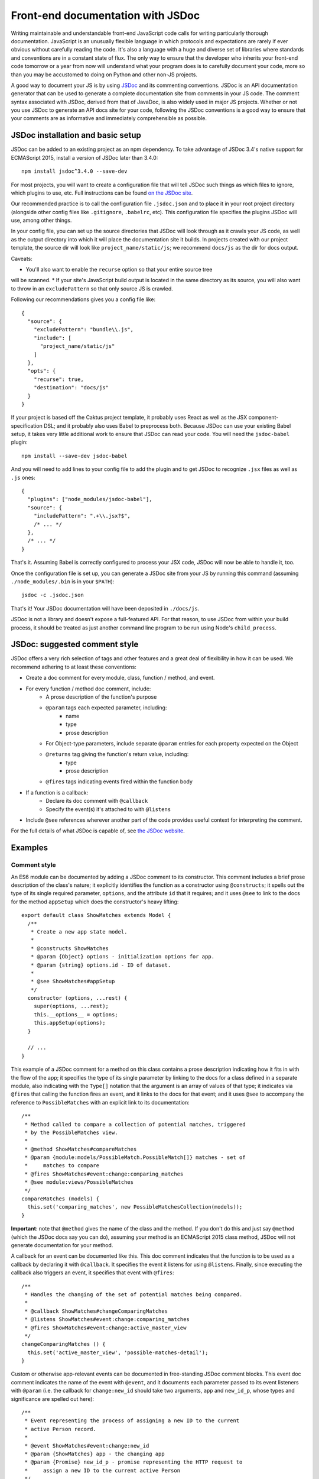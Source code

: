 Front-end documentation with JSDoc
##################################

Writing maintainable and understandable front-end JavaScript code calls for writing
particularly thorough documentation. JavaScript is an unusually flexible language in which
protocols and expectations are rarely if ever obvious without carefully reading
the code. It's also a language with a huge and diverse set of libraries where
standards and conventions are in a constant state of flux. The only way to
ensure that the developer who inherits your front-end code tomorrow or a year
from now will understand what your program does is to carefully document your code,
more so than you may be accustomed to doing on Python and other non-JS projects.

A good way to document your JS is by using `JSDoc <http://usejsdoc.org/>`_ and its
commenting conventions. JSDoc is an API documentation generator that can be used
to generate a complete documentation site from comments in your JS code. The
comment syntax associated with JSDoc, derived from that of JavaDoc, is also widely
used in major JS projects. Whether or not you use JSDoc to generate an API
docs site for your code, following the JSDoc conventions is a good way to ensure
that your comments are as informative and immediately comprehensible as possible.

JSDoc installation and basic setup
==================================

JSDoc can be added to an existing project as an npm dependency. To take advantage
of JSDoc 3.4's native support for ECMAScript 2015, install a version of JSDoc
later than 3.4.0::

    npm install jsdoc^3.4.0 --save-dev

For most projects, you will want to create a configuration file that will
tell JSDoc such things as which files to ignore, which plugins to use, etc.
Full instructions can be found `on the JSDoc site <http://usejsdoc.org/about-configuring-jsdoc.html>`_.

Our recommended practice is to call the configuration file ``.jsdoc.json`` and to place it in your root
project directory (alongside other config files like ``.gitignore``, ``.babelrc``, etc).
This configuration file specifies the plugins JSDoc will use, among other things.

In your config file, you can set up the source directories
that JSDoc will look through as it crawls your JS code, as well as the output
directory into which it will place the documentation site it builds.
In projects created with our project template, the source dir will look
like ``project_name/static/js``; we recommend ``docs/js`` as the dir for docs output.

Caveats:

* You'll also want to enable the ``recurse`` option so that your entire source tree
will be scanned.
* If your site's JavaScript build output is located in the same directory
as its source, you will also want to throw in an ``excludePattern`` so that only
source JS is crawled.

Following our recommendations gives you a config file like::

    {
      "source": {
        "excludePattern": "bundle\\.js",
        "include": [
          "project_name/static/js"
        ]
      },
      "opts": {
        "recurse": true,
        "destination": "docs/js"
      }
    }

If your project is based off the Caktus project template, it probably uses
React as well as the JSX component-specification DSL; and it probably also
uses Babel to preprocess both. Because JSDoc can use your existing Babel
setup, it takes very little additional work to ensure that JSDoc can read
your code. You will need the ``jsdoc-babel`` plugin::

    npm install --save-dev jsdoc-babel

And you will need to add lines to your config file to add the plugin and to
get JSDoc to recognize ``.jsx`` files as well as ``.js`` ones::

    {
      "plugins": ["node_modules/jsdoc-babel"],
      "source": {
        "includePattern": ".+\\.jsx?$",
        /* ... */
      },
      /* ... */
    }

That's it. Assuming Babel is correctly configured to process your JSX code,
JSDoc will now be able to handle it, too.

Once the configuration file is set up, you can generate a JSDoc site from your
JS by running this command (assuming ``./node_modules/.bin`` is in your
``$PATH``)::

    jsdoc -c .jsdoc.json

That's it! Your JSDoc documentation will have been deposited in ``./docs/js``.

JSDoc is not a library and doesn't expose a full-featured API. For that
reason, to use JSDoc from within your build process, it should be treated as
just another command line program to be run using Node's ``child_process``.

JSDoc: suggested comment style
==============================

JSDoc offers a very rich selection of tags and other features and a great deal
of flexibility in how it can be used. We recommend adhering to at least these
conventions:

* Create a doc comment for every module, class, function / method, and event.
* For every function / method doc comment, include:
    * A prose description of the function's purpose
    * ``@param`` tags each expected parameter, including:
        * name
        * type
        * prose description
    * For Object-type parameters, include separate ``@param`` entries for each
      property expected on the Object
    * ``@returns`` tag giving the function's return value, including:
        * type
        * prose description
    * ``@fires`` tags indicating events fired within the function body
* If a function is a callback:
    * Declare its doc comment with ``@callback``
    * Specify the event(s) it's attached to with ``@listens``
* Include ``@see`` references wherever another part of the code provides useful
  context for interpreting the comment.

For the full details of what JSDoc is capable of, see `the JSDoc website <http://usejsdoc.org/>`_.

Examples
========

Comment style
-------------

An ES6 module can be documented by adding a JSDoc comment to its
constructor. This comment includes a brief prose description of
the class's nature; it explicitly identifies the function as a
constructor using ``@constructs``; it spells out the type of its single
required parameter, ``options``, and the attribute ``id`` that it
requires; and it uses ``@see`` to link to the docs for the method
``appSetup`` which does the constructor's heavy lifting::

    export default class ShowMatches extends Model {
      /**
       * Create a new app state model.
       *
       * @constructs ShowMatches
       * @param {Object} options - initialization options for app.
       * @param {string} options.id - ID of dataset.
       *
       * @see ShowMatches#appSetup
       */
      constructor (options, ...rest) {
        super(options, ...rest);
        this.__options__ = options;
        this.appSetup(options);
      }

      // ...
    }

This example of a JSDoc comment for a method on this class contains
a prose description indicating how it fits in with the flow of the
app; it specifies the type of its single parameter by linking to
the docs for a class defined in a separate module, also indicating
with the ``Type[]`` notation that the argument is an array of values
of that type; it indicates via ``@fires`` that calling the function
fires an event, and it links to the docs for that event; and it
uses ``@see`` to accompany the reference to ``PossibleMatches`` with
an explicit link to its documentation::

    /**
     * Method called to compare a collection of potential matches, triggered
     * by the PossibleMatches view.
     *
     * @method ShowMatches#compareMatches
     * @param {module:models/PossibleMatch.PossibleMatch[]} matches - set of
     *     matches to compare
     * @fires ShowMatches#event:change:comparing_matches
     * @see module:views/PossibleMatches
     */
    compareMatches (models) {
      this.set('comparing_matches', new PossibleMatchesCollection(models));
    }

**Important**: note that ``@method`` gives the name of the class and the
method. If you don't do this and just say ``@method`` (which the JSDoc docs
say you can do), assuming your method is an ECMAScript 2015 class method,
JSDoc will not generate documentation for your method.

A callback for an event can be documented like this. This doc comment
indicates that the function is to be used as a callback by declaring
it with ``@callback``. It specifies the event it listens for using ``@listens``.
Finally, since executing the callback also triggers an event, it
specifies that event with ``@fires``::

    /**
     * Handles the changing of the set of potential matches being compared.
     *
     * @callback ShowMatches#changeComparingMatches
     * @listens ShowMatches#event:change:comparing_matches
     * @fires ShowMatches#event:change:active_master_view
     */
    changeComparingMatches () {
      this.set('active_master_view', 'possible-matches-detail');
    }

Custom or otherwise app-relevant events can be documented in
free-standing JSDoc comment blocks. This event doc comment indicates
the name of the event with ``@event``, and it documents each parameter
passed to its event listeners with ``@param`` (i.e. the callback for
``change:new_id`` should take two arguments, ``app`` and ``new_id_p``,
whose types and significance are spelled out here)::

    /**
     * Event representing the process of assigning a new ID to the current
     * active Person record.
     *
     * @event ShowMatches#event:change:new_id
     * @param {ShowMatches} app - the changing app
     * @param {Promise} new_id_p - promise representing the HTTP request to
     *     assign a new ID to the current active Person
     */
